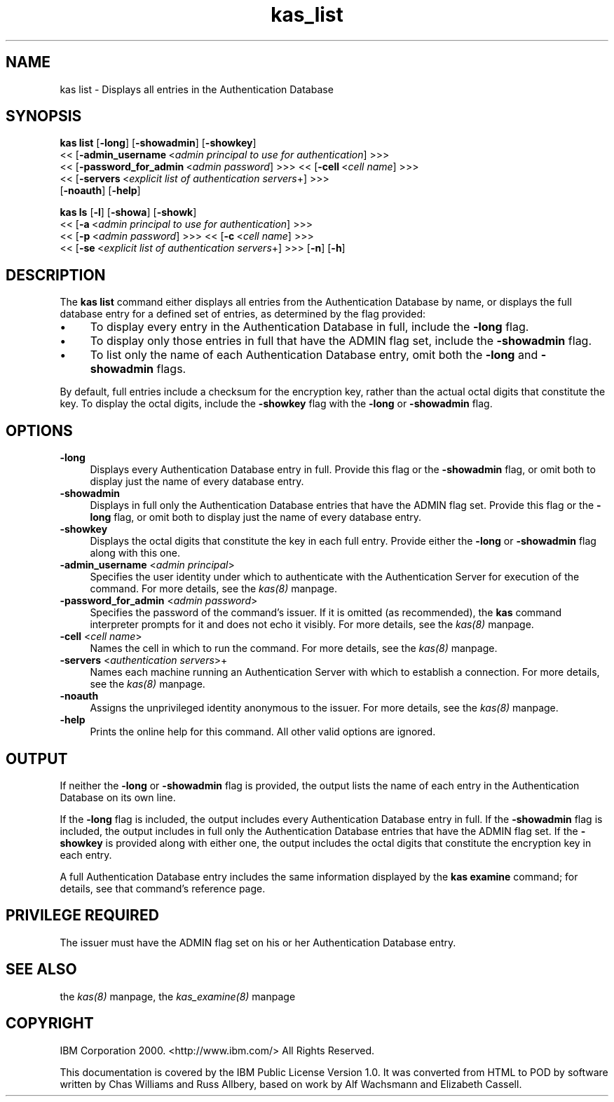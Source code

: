 .rn '' }`
''' $RCSfile$$Revision$$Date$
'''
''' $Log$
'''
.de Sh
.br
.if t .Sp
.ne 5
.PP
\fB\\$1\fR
.PP
..
.de Sp
.if t .sp .5v
.if n .sp
..
.de Ip
.br
.ie \\n(.$>=3 .ne \\$3
.el .ne 3
.IP "\\$1" \\$2
..
.de Vb
.ft CW
.nf
.ne \\$1
..
.de Ve
.ft R

.fi
..
'''
'''
'''     Set up \*(-- to give an unbreakable dash;
'''     string Tr holds user defined translation string.
'''     Bell System Logo is used as a dummy character.
'''
.tr \(*W-|\(bv\*(Tr
.ie n \{\
.ds -- \(*W-
.ds PI pi
.if (\n(.H=4u)&(1m=24u) .ds -- \(*W\h'-12u'\(*W\h'-12u'-\" diablo 10 pitch
.if (\n(.H=4u)&(1m=20u) .ds -- \(*W\h'-12u'\(*W\h'-8u'-\" diablo 12 pitch
.ds L" ""
.ds R" ""
'''   \*(M", \*(S", \*(N" and \*(T" are the equivalent of
'''   \*(L" and \*(R", except that they are used on ".xx" lines,
'''   such as .IP and .SH, which do another additional levels of
'''   double-quote interpretation
.ds M" """
.ds S" """
.ds N" """""
.ds T" """""
.ds L' '
.ds R' '
.ds M' '
.ds S' '
.ds N' '
.ds T' '
'br\}
.el\{\
.ds -- \(em\|
.tr \*(Tr
.ds L" ``
.ds R" ''
.ds M" ``
.ds S" ''
.ds N" ``
.ds T" ''
.ds L' `
.ds R' '
.ds M' `
.ds S' '
.ds N' `
.ds T' '
.ds PI \(*p
'br\}
.\"	If the F register is turned on, we'll generate
.\"	index entries out stderr for the following things:
.\"		TH	Title 
.\"		SH	Header
.\"		Sh	Subsection 
.\"		Ip	Item
.\"		X<>	Xref  (embedded
.\"	Of course, you have to process the output yourself
.\"	in some meaninful fashion.
.if \nF \{
.de IX
.tm Index:\\$1\t\\n%\t"\\$2"
..
.nr % 0
.rr F
.\}
.TH kas_list 8 "OpenAFS" "1/Mar/2006" "AFS Command Reference"
.UC
.if n .hy 0
.if n .na
.ds C+ C\v'-.1v'\h'-1p'\s-2+\h'-1p'+\s0\v'.1v'\h'-1p'
.de CQ          \" put $1 in typewriter font
.ft CW
'if n "\c
'if t \\&\\$1\c
'if n \\&\\$1\c
'if n \&"
\\&\\$2 \\$3 \\$4 \\$5 \\$6 \\$7
'.ft R
..
.\" @(#)ms.acc 1.5 88/02/08 SMI; from UCB 4.2
.	\" AM - accent mark definitions
.bd B 3
.	\" fudge factors for nroff and troff
.if n \{\
.	ds #H 0
.	ds #V .8m
.	ds #F .3m
.	ds #[ \f1
.	ds #] \fP
.\}
.if t \{\
.	ds #H ((1u-(\\\\n(.fu%2u))*.13m)
.	ds #V .6m
.	ds #F 0
.	ds #[ \&
.	ds #] \&
.\}
.	\" simple accents for nroff and troff
.if n \{\
.	ds ' \&
.	ds ` \&
.	ds ^ \&
.	ds , \&
.	ds ~ ~
.	ds ? ?
.	ds ! !
.	ds /
.	ds q
.\}
.if t \{\
.	ds ' \\k:\h'-(\\n(.wu*8/10-\*(#H)'\'\h"|\\n:u"
.	ds ` \\k:\h'-(\\n(.wu*8/10-\*(#H)'\`\h'|\\n:u'
.	ds ^ \\k:\h'-(\\n(.wu*10/11-\*(#H)'^\h'|\\n:u'
.	ds , \\k:\h'-(\\n(.wu*8/10)',\h'|\\n:u'
.	ds ~ \\k:\h'-(\\n(.wu-\*(#H-.1m)'~\h'|\\n:u'
.	ds ? \s-2c\h'-\w'c'u*7/10'\u\h'\*(#H'\zi\d\s+2\h'\w'c'u*8/10'
.	ds ! \s-2\(or\s+2\h'-\w'\(or'u'\v'-.8m'.\v'.8m'
.	ds / \\k:\h'-(\\n(.wu*8/10-\*(#H)'\z\(sl\h'|\\n:u'
.	ds q o\h'-\w'o'u*8/10'\s-4\v'.4m'\z\(*i\v'-.4m'\s+4\h'\w'o'u*8/10'
.\}
.	\" troff and (daisy-wheel) nroff accents
.ds : \\k:\h'-(\\n(.wu*8/10-\*(#H+.1m+\*(#F)'\v'-\*(#V'\z.\h'.2m+\*(#F'.\h'|\\n:u'\v'\*(#V'
.ds 8 \h'\*(#H'\(*b\h'-\*(#H'
.ds v \\k:\h'-(\\n(.wu*9/10-\*(#H)'\v'-\*(#V'\*(#[\s-4v\s0\v'\*(#V'\h'|\\n:u'\*(#]
.ds _ \\k:\h'-(\\n(.wu*9/10-\*(#H+(\*(#F*2/3))'\v'-.4m'\z\(hy\v'.4m'\h'|\\n:u'
.ds . \\k:\h'-(\\n(.wu*8/10)'\v'\*(#V*4/10'\z.\v'-\*(#V*4/10'\h'|\\n:u'
.ds 3 \*(#[\v'.2m'\s-2\&3\s0\v'-.2m'\*(#]
.ds o \\k:\h'-(\\n(.wu+\w'\(de'u-\*(#H)/2u'\v'-.3n'\*(#[\z\(de\v'.3n'\h'|\\n:u'\*(#]
.ds d- \h'\*(#H'\(pd\h'-\w'~'u'\v'-.25m'\f2\(hy\fP\v'.25m'\h'-\*(#H'
.ds D- D\\k:\h'-\w'D'u'\v'-.11m'\z\(hy\v'.11m'\h'|\\n:u'
.ds th \*(#[\v'.3m'\s+1I\s-1\v'-.3m'\h'-(\w'I'u*2/3)'\s-1o\s+1\*(#]
.ds Th \*(#[\s+2I\s-2\h'-\w'I'u*3/5'\v'-.3m'o\v'.3m'\*(#]
.ds ae a\h'-(\w'a'u*4/10)'e
.ds Ae A\h'-(\w'A'u*4/10)'E
.ds oe o\h'-(\w'o'u*4/10)'e
.ds Oe O\h'-(\w'O'u*4/10)'E
.	\" corrections for vroff
.if v .ds ~ \\k:\h'-(\\n(.wu*9/10-\*(#H)'\s-2\u~\d\s+2\h'|\\n:u'
.if v .ds ^ \\k:\h'-(\\n(.wu*10/11-\*(#H)'\v'-.4m'^\v'.4m'\h'|\\n:u'
.	\" for low resolution devices (crt and lpr)
.if \n(.H>23 .if \n(.V>19 \
\{\
.	ds : e
.	ds 8 ss
.	ds v \h'-1'\o'\(aa\(ga'
.	ds _ \h'-1'^
.	ds . \h'-1'.
.	ds 3 3
.	ds o a
.	ds d- d\h'-1'\(ga
.	ds D- D\h'-1'\(hy
.	ds th \o'bp'
.	ds Th \o'LP'
.	ds ae ae
.	ds Ae AE
.	ds oe oe
.	ds Oe OE
.\}
.rm #[ #] #H #V #F C
.SH "NAME"
kas list \- Displays all entries in the Authentication Database
.SH "SYNOPSIS"
\fBkas list\fR [\fB\-long\fR] [\fB\-showadmin\fR] [\fB\-showkey\fR]
    <<\ [\fB\-admin_username\fR\ <\fIadmin\ principal\ to\ use\ for\ authentication\fR] >>>
    <<\ [\fB\-password_for_admin\fR\ <\fIadmin\ password\fR] >>> <<\ [\fB\-cell\fR\ <\fIcell\ name\fR] >>>
    <<\ [\fB\-servers\fR\ <\fIexplicit\ list\ of\ authentication\ servers\fR+] >>>
    [\fB\-noauth\fR] [\fB\-help\fR]
.PP
\fBkas ls\fR [\fB\-l\fR] [\fB\-showa\fR] [\fB\-showk\fR]
    <<\ [\fB\-a\fR\ <\fIadmin\ principal\ to\ use\ for\ authentication\fR] >>>
    <<\ [\fB\-p\fR\ <\fIadmin\ password\fR] >>> <<\ [\fB\-c\fR\ <\fIcell\ name\fR] >>>
    <<\ [\fB\-se\fR\ <\fIexplicit\ list\ of\ authentication\ servers\fR+] >>> [\fB\-n\fR] [\fB\-h\fR]
.SH "DESCRIPTION"
The \fBkas list\fR command either displays all entries from the
Authentication Database by name, or displays the full database entry for a
defined set of entries, as determined by the flag provided:
.Ip "\(bu" 4
To display every entry in the Authentication Database in full, include the
\fB\-long\fR flag.
.Ip "\(bu" 4
To display only those entries in full that have the \f(CWADMIN\fR flag set,
include the \fB\-showadmin\fR flag.
.Ip "\(bu" 4
To list only the name of each Authentication Database entry, omit both the
\fB\-long\fR and \fB\-showadmin\fR flags.
.PP
By default, full entries include a checksum for the encryption key, rather
than the actual octal digits that constitute the key. To display the octal
digits, include the \fB\-showkey\fR flag with the \fB\-long\fR or \fB\-showadmin\fR
flag.
.SH "OPTIONS"
.Ip "\fB\-long\fR" 4
Displays every Authentication Database entry in full. Provide this flag or
the \fB\-showadmin\fR flag, or omit both to display just the name of every
database entry.
.Ip "\fB\-showadmin\fR" 4
Displays in full only the Authentication Database entries that have the
\f(CWADMIN\fR flag set. Provide this flag or the \fB\-long\fR flag, or omit both to
display just the name of every database entry.
.Ip "\fB\-showkey\fR" 4
Displays the octal digits that constitute the key in each full
entry. Provide either the \fB\-long\fR or \fB\-showadmin\fR flag along with this
one.
.Ip "\fB\-admin_username\fR <\fIadmin principal\fR>" 4
Specifies the user identity under which to authenticate with the
Authentication Server for execution of the command. For more details, see
the \fIkas(8)\fR manpage.
.Ip "\fB\-password_for_admin\fR <\fIadmin password\fR>" 4
Specifies the password of the command's issuer. If it is omitted (as
recommended), the \fBkas\fR command interpreter prompts for it and does not
echo it visibly. For more details, see the \fIkas(8)\fR manpage.
.Ip "\fB\-cell\fR <\fIcell name\fR>" 4
Names the cell in which to run the command. For more details, see
the \fIkas(8)\fR manpage.
.Ip "\fB\-servers\fR <\fIauthentication servers\fR>+" 4
Names each machine running an Authentication Server with which to
establish a connection. For more details, see the \fIkas(8)\fR manpage.
.Ip "\fB\-noauth\fR" 4
Assigns the unprivileged identity \f(CWanonymous\fR to the issuer. For more
details, see the \fIkas(8)\fR manpage.
.Ip "\fB\-help\fR" 4
Prints the online help for this command. All other valid options are
ignored.
.SH "OUTPUT"
If neither the \fB\-long\fR or \fB\-showadmin\fR flag is provided, the output
lists the name of each entry in the Authentication Database on its own
line.
.PP
If the \fB\-long\fR flag is included, the output includes every Authentication
Database entry in full. If the \fB\-showadmin\fR flag is included, the output
includes in full only the Authentication Database entries that have the
\f(CWADMIN\fR flag set. If the \fB\-showkey\fR is provided along with either one,
the output includes the octal digits that constitute the encryption key in
each entry.
.PP
A full Authentication Database entry includes the same information
displayed by the \fBkas examine\fR command; for details, see that command's
reference page.
.SH "PRIVILEGE REQUIRED"
The issuer must have the \f(CWADMIN\fR flag set on his or her Authentication
Database entry.
.SH "SEE ALSO"
the \fIkas(8)\fR manpage,
the \fIkas_examine(8)\fR manpage
.SH "COPYRIGHT"
IBM Corporation 2000. <http://www.ibm.com/> All Rights Reserved.
.PP
This documentation is covered by the IBM Public License Version 1.0.  It was
converted from HTML to POD by software written by Chas Williams and Russ
Allbery, based on work by Alf Wachsmann and Elizabeth Cassell.

.rn }` ''
.IX Title "kas_list 8"
.IX Name "kas list - Displays all entries in the Authentication Database"

.IX Header "NAME"

.IX Header "SYNOPSIS"

.IX Header "DESCRIPTION"

.IX Item "\(bu"

.IX Item "\(bu"

.IX Item "\(bu"

.IX Header "OPTIONS"

.IX Item "\fB\-long\fR"

.IX Item "\fB\-showadmin\fR"

.IX Item "\fB\-showkey\fR"

.IX Item "\fB\-admin_username\fR <\fIadmin principal\fR>"

.IX Item "\fB\-password_for_admin\fR <\fIadmin password\fR>"

.IX Item "\fB\-cell\fR <\fIcell name\fR>"

.IX Item "\fB\-servers\fR <\fIauthentication servers\fR>+"

.IX Item "\fB\-noauth\fR"

.IX Item "\fB\-help\fR"

.IX Header "OUTPUT"

.IX Header "PRIVILEGE REQUIRED"

.IX Header "SEE ALSO"

.IX Header "COPYRIGHT"


